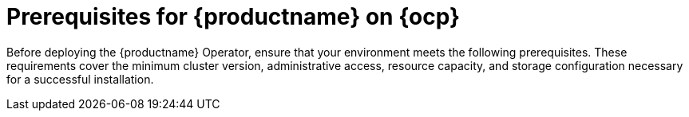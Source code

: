 :_mod-docs-content-type: REFERENCE
[id="operator-prereq"]
= Prerequisites for {productname} on {ocp}

[role="_abstract"]
Before deploying the {productname} Operator, ensure that your environment meets the following prerequisites. These requirements cover the minimum cluster version, administrative access, resource capacity, and storage configuration necessary for a successful installation.